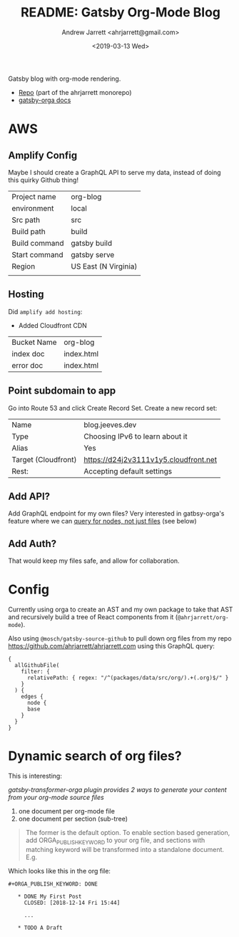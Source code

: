 #+TITLE: README: Gatsby Org-Mode Blog
#+AUTHOR: Andrew Jarrett <ahrjarrett@gmail.com>
#+DATE: <2019-03-13 Wed>
#+TAGS: @documentation @graphql

Gatsby blog with org-mode rendering.

- [[https://github.com/ahrjarrett/ahrjarrett.com/tree/master/packages/blog][Repo]] (part of the ahrjarrett monorepo)
- [[https://xiaoxinghu.github.io/orgajs/docs/generate-static-website-with-gatsby][gatsby-orga docs]]
  

* AWS

** Amplify Config

Maybe I should create a GraphQL API to serve my data, instead of doing this quirky Github thing!


| Project name  | org-blog             |
| environment   | local                |
| Src path      | src                  |
| Build path    | build                |
| Build command | gatsby build         |
| Start command | gatsby serve         |
|---------------+----------------------|
| Region        | US East (N Virginia) |
|               |                      |

** Hosting

Did ~amplify add hosting~:

- Added Cloudfront CDN

| Bucket Name | org-blog   |
| index doc   | index.html |
| error doc   | index.html |

** Point subdomain to app

Go into Route 53 and click Create Record Set. Create a new record set:

| Name                | blog.jeeves.dev                       |
| Type                | Choosing IPv6 to learn about it       |
| Alias               | Yes                                   |
| Target (Cloudfront) | https://d24j2v3111v1y5.cloudfront.net |
| Rest:               | Accepting default settings            |

** Add API?

Add GraphQL endpoint for my own files? Very interested in gatbsy-orga's feature where we can _query for nodes, not just files_ (see below)

** Add Auth?

That would keep my files safe, and allow for collaboration.


* Config

Currently using orga to create an AST and my own package to take that AST and recursively build a tree of React components from it (~@ahrjarrett/org-mode~).

Also using ~@mosch/gatsby-source-github~ to pull down org files from my repo https://github.com/ahrjarrett/ahrjarrett.com using this GraphQL query:

#+BEGIN_SRC 
{
  allGithubFile(
    filter: {
      relativePath: { regex: "/^(packages/data/src/org/).+(.org)$/" }
    }
  ) {
    edges {
      node {
      base
    }
  }
}
#+END_SRC

* Dynamic search of org files?

This is interesting:

/gatsby-transformer-orga plugin provides 2 ways to generate your content from your org-mode source files/

1. one document per org-mode file
2. one document per section (sub-tree)

#+BEGIN_QUOTE
The former is the default option. To enable section based generation, add ORGA_PUBLISH_KEYWORD to your org file, and sections with matching keyword will be transformed into a standalone document. E.g.
#+END_QUOTE

Which looks like this in the org file:

#+BEGIN_SRC 
  ,#+ORGA_PUBLISH_KEYWORD: DONE

     ,* DONE My First Post
       CLOSED: [2018-12-14 Fri 15:44]

       ...

     ,* TODO A Draft
#+END_SRC


